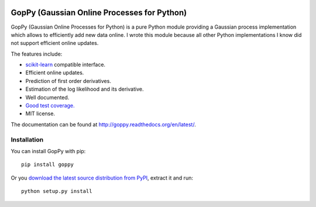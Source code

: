 .. image:: https://travis-ci.org/jgosmann/goppy.svg?branch=master
  :target: https://travis-ci.org/jgosmann/goppy
.. image:: https://coveralls.io/repos/jgosmann/goppy/badge.png?branch=master
  :target: https://coveralls.io/r/jgosmann/goppy?branch=master

GopPy (Gaussian Online Processes for Python)
============================================

GopPy (Gaussian Online Processes for Python) is a pure Python module providing
a Gaussian process implementation which allows to efficiently add new data
online. I wrote this module because all other Python implementations I know did
not support efficient online updates.

The features include:

* `scikit-learn <http://scikit-learn.org>`_ compatible interface.
* Efficient online updates.
* Prediction of first order derivatives.
* Estimation of the log likelihood and its derivative.
* Well documented.
* `Good test coverage. <https://coveralls.io/r/jgosmann/goppy>`_
* MIT license.

The documentation can be found at http://goppy.readthedocs.org/en/latest/.

Installation
------------

You can install GopPy with pip::

    pip install goppy

Or you `download the latest source distribution from PyPI
<https://pypi.python.org/pypi/GopPy/>`_, extract it and run::

    python setup.py install

